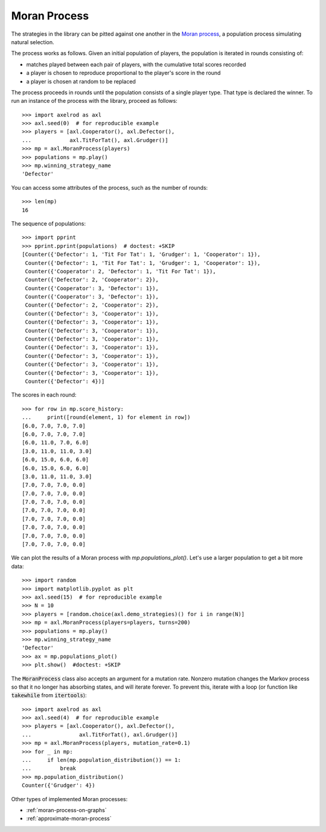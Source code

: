 .. _moran-process:

Moran Process
=============

The strategies in the library can be pitted against one another in the
`Moran process <https://en.wikipedia.org/wiki/Moran_process>`_, a population
process simulating natural selection.

The process works as follows. Given an
initial population of players, the population is iterated in rounds consisting
of:

- matches played between each pair of players, with the cumulative total
  scores recorded
- a player is chosen to reproduce proportional to the player's score in the
  round
- a player is chosen at random to be replaced

The process proceeds in rounds until the population consists of a single player
type. That type is declared the winner. To run an instance of the process with
the library, proceed as follows::

    >>> import axelrod as axl
    >>> axl.seed(0)  # for reproducible example
    >>> players = [axl.Cooperator(), axl.Defector(),
    ...            axl.TitForTat(), axl.Grudger()]
    >>> mp = axl.MoranProcess(players)
    >>> populations = mp.play()
    >>> mp.winning_strategy_name
    'Defector'

You can access some attributes of the process, such as the number of rounds::

    >>> len(mp)
    16

The sequence of populations::

    >>> import pprint
    >>> pprint.pprint(populations)  # doctest: +SKIP
    [Counter({'Defector': 1, 'Tit For Tat': 1, 'Grudger': 1, 'Cooperator': 1}),
     Counter({'Defector': 1, 'Tit For Tat': 1, 'Grudger': 1, 'Cooperator': 1}),
     Counter({'Cooperator': 2, 'Defector': 1, 'Tit For Tat': 1}),
     Counter({'Defector': 2, 'Cooperator': 2}),
     Counter({'Cooperator': 3, 'Defector': 1}),
     Counter({'Cooperator': 3, 'Defector': 1}),
     Counter({'Defector': 2, 'Cooperator': 2}),
     Counter({'Defector': 3, 'Cooperator': 1}),
     Counter({'Defector': 3, 'Cooperator': 1}),
     Counter({'Defector': 3, 'Cooperator': 1}),
     Counter({'Defector': 3, 'Cooperator': 1}),
     Counter({'Defector': 3, 'Cooperator': 1}),
     Counter({'Defector': 3, 'Cooperator': 1}),
     Counter({'Defector': 3, 'Cooperator': 1}),
     Counter({'Defector': 3, 'Cooperator': 1}),
     Counter({'Defector': 4})]


The scores in each round::

    >>> for row in mp.score_history:
    ...     print([round(element, 1) for element in row])
    [6.0, 7.0, 7.0, 7.0]
    [6.0, 7.0, 7.0, 7.0]
    [6.0, 11.0, 7.0, 6.0]
    [3.0, 11.0, 11.0, 3.0]
    [6.0, 15.0, 6.0, 6.0]
    [6.0, 15.0, 6.0, 6.0]
    [3.0, 11.0, 11.0, 3.0]
    [7.0, 7.0, 7.0, 0.0]
    [7.0, 7.0, 7.0, 0.0]
    [7.0, 7.0, 7.0, 0.0]
    [7.0, 7.0, 7.0, 0.0]
    [7.0, 7.0, 7.0, 0.0]
    [7.0, 7.0, 7.0, 0.0]
    [7.0, 7.0, 7.0, 0.0]
    [7.0, 7.0, 7.0, 0.0]

We can plot the results of a Moran process with `mp.populations_plot()`. Let's
use a larger population to get a bit more data::

   >>> import random
   >>> import matplotlib.pyplot as plt
   >>> axl.seed(15)  # for reproducible example
   >>> N = 10
   >>> players = [random.choice(axl.demo_strategies)() for i in range(N)]
   >>> mp = axl.MoranProcess(players=players, turns=200)
   >>> populations = mp.play()
   >>> mp.winning_strategy_name
   'Defector'
   >>> ax = mp.populations_plot()
   >>> plt.show()  #doctest: +SKIP


.. image:: _static/getting_started/moran_example.svg
   :width: 50%
   :align: center

The :code:`MoranProcess` class also accepts an argument for a mutation rate.
Nonzero mutation changes the Markov process so that it no longer has absorbing
states, and will iterate forever. To prevent this, iterate with a loop (or
function like :code:`takewhile` from :code:`itertools`)::

    >>> import axelrod as axl
    >>> axl.seed(4)  # for reproducible example
    >>> players = [axl.Cooperator(), axl.Defector(),
    ...               axl.TitForTat(), axl.Grudger()]
    >>> mp = axl.MoranProcess(players, mutation_rate=0.1)
    >>> for _ in mp:
    ...     if len(mp.population_distribution()) == 1:
    ...         break
    >>> mp.population_distribution()
    Counter({'Grudger': 4})

Other types of implemented Moran processes:

- :ref:`moran-process-on-graphs`
- :ref:`approximate-moran-process`
